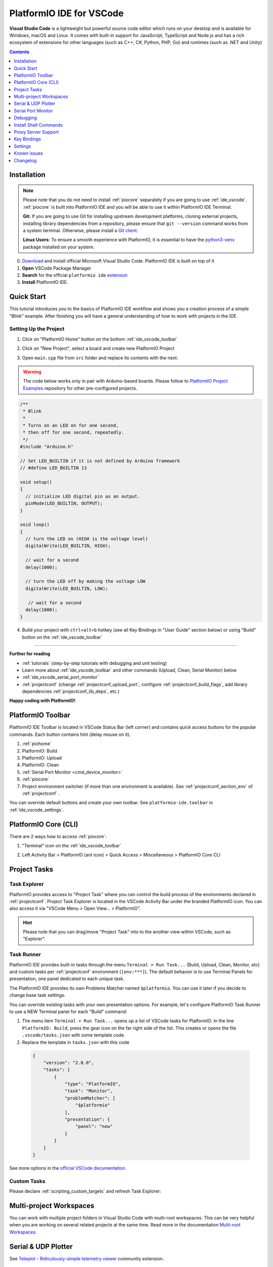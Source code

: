 ..  Copyright (c) 2014-present PlatformIO <contact@platformio.org>
    Licensed under the Apache License, Version 2.0 (the "License");
    you may not use this file except in compliance with the License.
    You may obtain a copy of the License at
       http://www.apache.org/licenses/LICENSE-2.0
    Unless required by applicable law or agreed to in writing, software
    distributed under the License is distributed on an "AS IS" BASIS,
    WITHOUT WARRANTIES OR CONDITIONS OF ANY KIND, either express or implied.
    See the License for the specific language governing permissions and
    limitations under the License.

.. _ide_vscode:

PlatformIO IDE for VSCode
=========================

**Visual Studio Code** is a lightweight but
powerful source code editor which runs on your desktop and is available for
Windows, macOS and Linux. It comes with built-in support for JavaScript,
TypeScript and Node.js and has a rich ecosystem of extensions for other
languages (such as C++, C#, Python, PHP, Go) and runtimes (such as .NET and Unity)

.. image:: ../../_static/images/ide/vscode/platformio-ide-vscode.png
    :target: ../../_images/platformio-ide-vscode.png

.. contents:: Contents
    :local:
    :depth: 1

Installation
------------

.. note::
    Please note that you do not need to install :ref:`piocore` separately if
    you are going to use :ref:`ide_vscode`. :ref:`piocore` is built into
    PlatformIO IDE and you will be able to use it within PlatformIO IDE Terminal.

    **Git:** If you are going to use Git for installing upstream development platforms, cloning
    external projects, installing library dependencies from a repository, please ensure
    that ``git --version`` command works from a system terminal. Otherwise, please
    install a `Git client <https://git-scm.com/book/en/v2/Getting-Started-Installing-Git>`_.

    **Linux Users:** To ensure a smooth experience with PlatformIO, it is essential to have the
    `python3-venv <https://github.com/platformio/platformio-core-installer/issues/85>`__ package installed on your system.

0. `Download <https://code.visualstudio.com>`_ and install official Microsoft Visual Studio Code. PlatformIO IDE is built on top of it
1. **Open** VSCode Package Manager
2. **Search** for the official ``platformio ide`` `extension <https://marketplace.visualstudio.com/items?itemName=platformio.platformio-ide>`_
3. **Install** PlatformIO IDE.

.. image:: ../../_static/images/ide/vscode/platformio-ide-vscode-pkg-installer.png

Quick Start
-----------

This tutorial introduces you to the basics of PlatformIO IDE workflow and shows
you a creation process of a simple "Blink" example. After finishing you will
have a general understanding of how to work with projects in the IDE.

Setting Up the Project
~~~~~~~~~~~~~~~~~~~~~~

1. Click on "PlatformIO Home" button on the bottom :ref:`ide_vscode_toolbar`

.. image:: ../../_static/images/ide/vscode/platformio-ide-vscode-welcome.png

2. Click on "New Project", select a board and create new PlatformIO Project

.. image:: ../../_static/images/ide/vscode/platformio-ide-vscode-new-project.png

3. Open ``main.cpp`` file from ``src`` folder and replace its contents with
   the next:

.. warning::

    The code below works only in pair with Arduino-based boards. Please
    follow to `PlatformIO Project Examples <https://github.com/platformio/platformio-examples>`_ repository for other pre-configured projects.

.. code-block:: cpp

    /**
     * Blink
     *
     * Turns on an LED on for one second,
     * then off for one second, repeatedly.
     */
    #include "Arduino.h"

    // Set LED_BUILTIN if it is not defined by Arduino framework
    // #define LED_BUILTIN 13

    void setup()
    {
      // initialize LED digital pin as an output.
      pinMode(LED_BUILTIN, OUTPUT);
    }

    void loop()
    {
      // turn the LED on (HIGH is the voltage level)
      digitalWrite(LED_BUILTIN, HIGH);

      // wait for a second
      delay(1000);

      // turn the LED off by making the voltage LOW
      digitalWrite(LED_BUILTIN, LOW);

       // wait for a second
      delay(1000);
    }

.. image:: ../../_static/images/ide/vscode/platformio-ide-vscode-blink-project.png

4. Build your project with ``ctrl+alt+b`` hotkey (see all Key Bindings in
   "User Guide" section below) or using "Build" button on the :ref:`ide_vscode_toolbar`

.. image:: ../../_static/images/ide/vscode/platformio-ide-vscode-build-project.png


---------------

**Further for reading**

* :ref:`tutorials` (step-by-step tutorials with debugging and unit testing)
* Learn more about :ref:`ide_vscode_toolbar` and other commands (Upload,
  Clean, Serial Monitor) below
* :ref:`ide_vscode_serial_port_monitor`
* :ref:`projectconf` (change :ref:`projectconf_upload_port`, configure :ref:`projectconf_build_flags`,
  add library dependencies :ref:`projectconf_lib_deps`, etc.)

**Happy coding with PlatformIO!**

.. _ide_vscode_toolbar:

PlatformIO Toolbar
------------------

PlatformIO IDE Toolbar is located in VSCode Status Bar (left corner)
and contains quick access buttons for the popular commands.
Each button contains hint (delay mouse on it).

.. image:: ../../_static/images/ide/vscode/platformio-ide-vscode-toolbar.png

1. :ref:`piohome`
2. PlatformIO: Build
3. PlatformIO: Upload
4. PlatformIO: Clean
5. :ref:`Serial Port Monitor <cmd_device_monitor>`
6. :ref:`piocore`
7. Project environment switcher (if more than one environment is available).
   See :ref:`projectconf_section_env` of :ref:`projectconf` .

You can override default buttons and create your own toolbar.
See ``platformio-ide.toolbar`` in :ref:`ide_vscode_settings`.

.. _ide_vscode_pio_core_cli:

PlatformIO Core (CLI)
---------------------

There are 2 ways how to access :ref:`piocore`:

1. "Terminal" icon on the :ref:`ide_vscode_toolbar`

   .. image:: ../../_static/images/ide/vscode/platformio-ide-vscode-toolbar-terminal.png

2. Left Activity Bar > PlatformIO (ant icon) > Quick Access > Miscellaneous > PlatformIO Core CLI

   .. image:: ../../_static/images/ide/vscode/platformio-ide-vscode-cli-access.png

Project Tasks
-------------

Task Explorer
~~~~~~~~~~~~~

PlatformIO provides access to "Project Task" where you can control
the build process of the environments declared in :ref:`projectconf`.
Project Task Explorer is located in the VSCode Activity Bar under the branded
PlatformIO icon. You can also access it via "VSCode Menu > Open View... >
PlatformIO".

.. hint::
  Please note that you can drag/move "Project Task" into to the another view within
  VSCode, such as "Explorer".

.. image:: ../../_static/images/ide/vscode/platformio-ide-vscode-task-explorer.png

Task Runner
~~~~~~~~~~~

PlatformIO IDE provides built-in tasks through the menu ``Terminal > Run Task...`` (Build,
Upload, Clean, Monitor, etc) and custom tasks per :ref:`projectconf` environment
(``[env:***]``). The default behavior is to use Terminal Panels for presentation,
one panel dedicated to each unique task.

The PlatformIO IDE provides its own Problems Matcher named ``$platformio``.
You can use it later if you decide to change base task settings.

You can override existing tasks with your own presentation options. For example,
let's configure PlatformIO Task Runner to use a NEW Terminal panel for each "Build"
command:

1. The menu item ``Terminal > Run Task...`` opens up a list of VSCode
   tasks for PlatformIO. In the line ``PlatformIO: Build``, press the
   gear icon on the far right side of the list. This creates or opens
   the file ``.vscode/tasks.json`` with some template code.

2. Replace the template in ``tasks.json`` with this code

  .. code-block:: json

    {
        "version": "2.0.0",
        "tasks": [
            {
                "type": "PlatformIO",
                "task": "Monitor",
                "problemMatcher": [
                    "$platformio"
                ],
                "presentation": {
                    "panel": "new"
                }
            }
        ]
    }

See more options in the `official VSCode documentation <https://code.visualstudio.com/docs/editor/tasks#_output-behavior>`__.

.. _ide_vscode_custom_task:

Custom Tasks
~~~~~~~~~~~~

Please declare :ref:`scripting_custom_targets` and refresh Task Explorer:

.. image:: ../../_static/images/ide/vscode/platformio-ide-vscode-task-explorer-refresh.png
    :width: 50%

Multi-project Workspaces
------------------------

You can work with multiple project folders in Visual Studio Code with
multi-root workspaces. This can be very helpful when you are working on
several related projects at the same time. Read more in the documentation
`Multi-root Workspaces <https://code.visualstudio.com/docs/editor/multi-root-workspaces>`_.

Serial & UDP Plotter
--------------------

See `Teleplot - Ridiculously-simple telemetry viewer <https://marketplace.visualstudio.com/items?itemName=alexnesnes.teleplot>`_
community extension.

.. _ide_vscode_serial_port_monitor:

Serial Port Monitor
-------------------

You can customize Serial Port Monitor using
:ref:`projectconf_section_env_monitor` in :ref:`projectconf`:

* :ref:`projectconf_monitor_port`
* :ref:`projectconf_monitor_speed`
* :ref:`projectconf_monitor_parity`
* :ref:`projectconf_monitor_filters`
* :ref:`projectconf_monitor_rts`
* :ref:`projectconf_monitor_dtr`
* :ref:`projectconf_monitor_eol`
* :ref:`projectconf_monitor_raw`
* :ref:`projectconf_monitor_echo`

Example:

.. code-block:: ini

    [env:esp32dev]
    platform = espressif32
    framework = arduino
    board = esp32dev

    ; Custom Serial Monitor port
    monitor_port = /dev/ttyUSB1

    ; Custom Serial Monitor speed (baud rate)
    monitor_speed = 115200

Debugging
---------

Debugging in VSCode works in combination with :ref:`piodebug`. You should
have :ref:`pioaccount` to work with it.

VSCode has a separate activity view named "Debug" (accessed by the bug icon on the left toolbar).
:ref:`piodebug` extends it with more advanced debugging instruments and features:

- Local, Global, and Static Variable Explorer
- Conditional Breakpoints
- Expressions and Watchpoints
- Generic Registers
- Peripheral Registers
- Memory Viewer
- Disassembly
- Multi-thread support
- A hot restart of an active debugging session.

There are two pre-configured debugging configurations:

:PIO Debug:
  **Default configuration**. PlatformIO runs the **Pre-Debug** task and builds
  the project using :ref:`Debug Configuration <build_configurations>`. Also, it
  checks for project changes.

:PIO Debug (skip Pre-Debug):
  PlatformIO skips the **Pre-Debug** stage and DOES NOT build or check the project for changes.
  If you do changes in project source files, they will not be reflected in
  debug sessions until you switch back to the "PIO Debug" configuration or
  manually run the "Pre-Debug" task.

  This configuration is very useful for quick debug session. It is super fast
  by skipping several checks, letting you control project changes manually.

.. note::
  Please note that :ref:`piodebug` will use the first declared build
  environment in :ref:`projectconf` if the :ref:`projectconf_pio_default_envs`
  option is not specified.

.. image:: ../../_static/images/ide/vscode/platformio-ide-vscode-debug.png

Variable Format
~~~~~~~~~~~~~~~

Currently, VSCode does not provide an UI or API to change the variable format. See the
related `VSCode Issue #28025 <https://github.com/Microsoft/vscode/issues/28025>`_.

A temporary solution is to set the default numerical base in which the
debugger displays numeric output in the Debug Console. (The Debug
Console is visible during active debugging sessions). For example, to
show variables in hexadecimal format, copy the code below and paste it
into "Debug Console":

.. code::

  set output-radix 16

Possible values, listed in decimal base, are: 8, 10, 16.

Watchpoints
~~~~~~~~~~~

Please read `GDB: Setting Watchpoints <https://sourceware.org/gdb/download/onlinedocs/gdb/Set-Watchpoints.html>`__
first.

Currently, VSCode does not provide an API to change the value format of watchpoints.
You can manually cast watchpoint expressions to display the value as specific pointer types:

* ``$pc``, default decimal integer format
* ``*0x10012000``, an address, default decimal integer format
* ``(void*)$pc``, $pc register, hexadecimal format
* ``*(void**)0x10012000``, an address, hexadecimal format

Install Shell Commands
----------------------

Please refer to PlatformIO Core :ref:`piocore_install_shell_commands`.

Proxy Server Support
--------------------

There are two options how to configure a proxy server:

1. Open `VSCode Settings <https://code.visualstudio.com/docs/getstarted/settings>`__
   and search for "Proxy". Please set "Http: Proxy" and disable
   "Http: Proxy Strict SSL".
2. Configure PlatformIO Core :ref:`piocore_install_proxy_configuration`.

.. _ide_vscode_keybindings:

Key Bindings
------------

* ``ctrl+alt+b`` / ``cmd-shift-b`` / ``ctrl-shift-b`` Build Project
* ``cmd-shift-d`` / ``ctrl-shift-d`` Debug project
* ``ctrl+alt+u`` Upload Firmware
* ``ctrl+alt+s`` Open :ref:`Serial Port Monitor <cmd_device_monitor>`

You can override existing key bindings  or add a new in VSCode. See official
documentation `Key Bindings for Visual Studio Code <https://code.visualstudio.com/docs/getstarted/keybindings>`_.

.. _ide_vscode_settings:

Settings
--------

`How to configure VSCode settings? <https://code.visualstudio.com/docs/getstarted/settings>`__

``platformio-ide.activateProjectOnTextEditorChange``
~~~~~~~~~~~~~~~~~~~~~~~~~~~~~~~~~~~~~~~~~~~~~~~~~~~~
Automatically activate project depending on an active opened text editor.
The default value is ``false``.

``platformio-ide.autoOpenPlatformIOIniFile``
~~~~~~~~~~~~~~~~~~~~~~~~~~~~~~~~~~~~~~~~~~~~
Automatically open the :ref:`projectconf` file from a project when no other editors are opened.
The default value is ``true``.

``platformio-ide.autoCloseSerialMonitor``
~~~~~~~~~~~~~~~~~~~~~~~~~~~~~~~~~~~~~~~~~
If true, automatically close :ref:`cmd_device_monitor` before uploading/testing.
The default value is ``true``.

``platformio-ide.autoRebuildAutocompleteIndex``
~~~~~~~~~~~~~~~~~~~~~~~~~~~~~~~~~~~~~~~~~~~~~~~
If true, automatically rebuild the C/C++ Project Index when :ref:`projectconf`
is changed or when new libraries are installed. The default value is ``true``.

``platformio-ide.showEditorTitleShortcuts``
~~~~~~~~~~~~~~~~~~~~~~~~~~~~~~~~~~~~~~~~~~~
Show Build, Upload, Clean, and other buttons in the editor title bar.
The default value is ``true``.

``platformio-ide.autoPreloadEnvTasks``
~~~~~~~~~~~~~~~~~~~~~~~~~~~~~~~~~~~~~~
Automatically preload ALL project environment tasks. The default value is ``false``.

``platformio-ide.customPATH``
~~~~~~~~~~~~~~~~~~~~~~~~~~~~~
Custom PATH for the ``platformio`` command. Paste here the result of ``echo $PATH``
(Unix) / ``echo %PATH%`` (Windows) command by typing into your system terminal
if you prefer to use a custom version of :ref:`piocore`. The default value is ``null``, meaning PlatformIO looks for the ``platformio`` command in the system path.

``platformio-ide.reopenSerialMonitorDelay``
~~~~~~~~~~~~~~~~~~~~~~~~~~~~~~~~~~~~~~~~~~~
Configure the time in milliseconds before reopening the Serial Port Monitor.
The default value is ``0``, which means to reopen instantly.

``platformio-ide.useBuiltinPython``
~~~~~~~~~~~~~~~~~~~~~~~~~~~~~~~~~~~
Use a portable Python 3 Interpreter if available. The default value is ``true``.

``platformio-ide.useBuiltinPIOCore``
~~~~~~~~~~~~~~~~~~~~~~~~~~~~~~~~~~~~
If true, use the built-in :ref:`piocore`. The default value is ``true``.

``platformio-ide.useDevelopmentPIOCore``
~~~~~~~~~~~~~~~~~~~~~~~~~~~~~~~~~~~~~~~~
If true, use the development version of :ref:`piocore`. The default
value is ``false``.

``platformio-ide.disablePIOHomeStartup``
~~~~~~~~~~~~~~~~~~~~~~~~~~~~~~~~~~~~~~~~
Disable showing PlatformIO Home at startup. The default value is ``false``.

``platformio-ide.pioHomeServerHttpHost``
~~~~~~~~~~~~~~~~~~~~~~~~~~~~~~~~~~~~~~~~
PlatformIO Home server HTTP host.The default is ``127.0.0.1``, but in case of dockerized environments ``0.0.0.0``.

``platformio-ide.pioHomeServerHttpPort``
~~~~~~~~~~~~~~~~~~~~~~~~~~~~~~~~~~~~~~~~
PlatformIO Home server HTTP port. The default value ``0`` automatically assigns a free port in
the range [45000..45999]).

``platformio-ide.customPyPiIndexUrl``
~~~~~~~~~~~~~~~~~~~~~~~~~~~~~~~~~~~~~
Custom base URL of the Python Package Index (default ``https://pypi.org/simple``).

``platformio-ide.toolbar``
~~~~~~~~~~~~~~~~~~~~~~~~~~

Configure your own :ref:`ide_vscode_toolbar` with your own buttons and attach commands to them.
There is no limitation to command scope. You can use `Built-in VSCode Commands <https://code.visualstudio.com/api/references/commands>`__
or commands from your 3rd party favorite extensions.

The button can be text, an icon, or a mix of them. The list of supported icons is documented in `VSCode Icon Listing <https://code.visualstudio.com/api/references/icons-in-labels#icon-listing>`__.
You can have different toolbars per workspace thanks to the `User and Workspace Settings <https://code.visualstudio.com/docs/getstarted/settings>`__.

**Example**

.. code:: javascript

  {
    "platformio-ide.toolbar": [
      {
        "text": "$(arrow-right)",
        "tooltip": "Upload and Monitor the active environment",
        "commands": "platformio-ide.uploadAndMonitor"
      },
      {
        "text": "Outdated",
        "tooltip": "List outdated packages for the activate environment",
        "commands": [
          {
            "id": "workbench.action.tasks.runTask",
            "args": "PlatformIO: Outdated (${command:platformio-ide.activeEnvironment})"
          }
        ]
      },
      {
        "text": "$(list-selection)",
        "tooltip": "List devices",
        "commands": [
          {
            "id": "platformio-ide.runPIOCoreCommand",
            "args": "pio device list"
          }
        ]
      },
      {
        "text": "$(plug)",
        "commands": [
          {
            "id": "platformio-ide.runPIOCoreCommand",
            "args": "pio device monitor --filter time"
          }
        ]
      },
      {
        "text": "$(terminal)",
        "commands": [
          {
            "id": "workbench.action.terminal.sendSequence",
            "args": {
              "text": "echo 1\n"
            }
          }
        ]
      }
    ]
  }

Known issues
------------

PackageManager is unable to install tool
~~~~~~~~~~~~~~~~~~~~~~~~~~~~~~~~~~~~~~~~

This is a known bug in VSCode Terminal
`issue #61 <https://github.com/platformio/platformio-vscode-ide/issues/61>`_.

A temporary solution is to install packages using a system terminal (not VSCode Terminal).
Please use "Solution 3: Run from Terminal" in FAQ > Package Manager >
:ref:`faq_package_manager_error_5`.
Afterwards, go back to using the VSCode Terminal.

Changelog
---------

Please visit the `releases page <https://github.com/platformio/platformio-vscode-ide/releases>`_.
